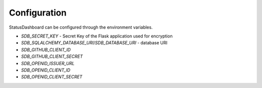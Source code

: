 =============
Configuration
=============

StatusDashboard can be configured through the environment variables.

* `SDB_SECRET_KEY` - Secret Key of the Flask application used for encryption

* `SDB_SQLALCHEMY_DATABASE_URI`/`SDB_DATABASE_URI` - database URI

* `SDB_GITHUB_CLIENT_ID`

* `SDB_GITHUB_CLIENT_SECRET`

* `SDB_OPENID_ISSUER_URL`

* `SDB_OPENID_CLIENT_ID`

* `SDB_OPENID_CLIENT_SECRET`
